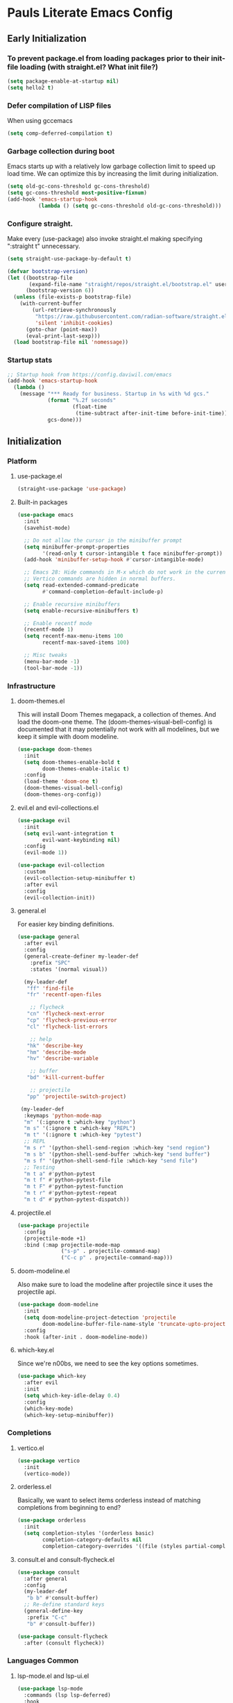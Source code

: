 #+PROPERTY: header-args :tangle no
#+PROPERTY: header-args:emacs-lisp+ :comments link

* Pauls Literate Emacs Config
** Early Initialization
:PROPERTIES:
:header-args:emacs-lisp: :tangle ~/.emacs.custom/early-init.el
:END:

*** To prevent package.el from loading packages prior to their init-file loading (with straight.el? What init file?)
#+BEGIN_SRC emacs-lisp
(setq package-enable-at-startup nil)
(setq hello2 t)
#+END_SRC

*** Defer compilation of LISP files
When using gccemacs
#+BEGIN_SRC emacs-lisp
(setq comp-deferred-compilation t)
#+END_SRC

*** Garbage collection during boot
Emacs starts up with a relatively low garbage collection limit to speed up load time.
We can optimize this by increasing the limit during initialization.
#+BEGIN_SRC emacs-lisp
(setq old-gc-cons-threshold gc-cons-threshold)
(setq gc-cons-threshold most-positive-fixnum)
(add-hook 'emacs-startup-hook
          (lambda () (setq gc-cons-threshold old-gc-cons-threshold)))
#+END_SRC

*** Configure straight.
Make every (use-package) also invoke straight.el making specifying ":straight t" unnecessary.

#+BEGIN_SRC emacs-lisp
(setq straight-use-package-by-default t)
#+END_SRC

#+BEGIN_SRC emacs-lisp
(defvar bootstrap-version)
(let ((bootstrap-file
       (expand-file-name "straight/repos/straight.el/bootstrap.el" user-emacs-directory))
      (bootstrap-version 6))
  (unless (file-exists-p bootstrap-file)
    (with-current-buffer
        (url-retrieve-synchronously
         "https://raw.githubusercontent.com/radian-software/straight.el/develop/install.el"
         'silent 'inhibit-cookies)
      (goto-char (point-max))
      (eval-print-last-sexp)))
  (load bootstrap-file nil 'nomessage))
#+END_SRC

*** Startup stats
#+BEGIN_SRC emacs-lisp
;; Startup hook from https://config.daviwil.com/emacs
(add-hook 'emacs-startup-hook
  (lambda ()
    (message "*** Ready for business. Startup in %s with %d gcs."
             (format "%.2f seconds"
                     (float-time
                      (time-subtract after-init-time before-init-time)))
             gcs-done)))
#+END_SRC

** Initialization
:PROPERTIES:
:header-args:emacs-lisp: :tangle ~/.emacs.custom/init.el
:END:
*** Platform
**** use-package.el
#+BEGIN_SRC emacs-lisp
(straight-use-package 'use-package)
#+END_SRC
**** Built-in packages
#+BEGIN_SRC emacs-lisp
(use-package emacs
  :init
  (savehist-mode)

  ;; Do not allow the cursor in the minibuffer prompt
  (setq minibuffer-prompt-properties
        '(read-only t cursor-intangible t face minibuffer-prompt))
  (add-hook 'minibuffer-setup-hook #'cursor-intangible-mode)

  ;; Emacs 28: Hide commands in M-x which do not work in the current mode.
  ;; Vertico commands are hidden in normal buffers.
  (setq read-extended-command-predicate
        #'command-completion-default-include-p)

  ;; Enable recursive minibuffers
  (setq enable-recursive-minibuffers t)

  ;; Enable recentf mode
  (recentf-mode 1)
  (setq recentf-max-menu-items 100
        recentf-max-saved-items 100)

  ;; Misc tweaks
  (menu-bar-mode -1)
  (tool-bar-mode -1))
#+END_SRC

*** Infrastructure
**** doom-themes.el
This will install Doom Themes megapack, a collection of themes. And load the doom-one theme. The (doom-themes-visual-bell-config) is documented that it may potentially not work with all modelines, but we keep it simple with doom modeline.
#+BEGIN_SRC emacs-lisp
(use-package doom-themes
  :init
  (setq doom-themes-enable-bold t
        doom-themes-enable-italic t)
  :config
  (load-theme 'doom-one t)
  (doom-themes-visual-bell-config)
  (doom-themes-org-config))
#+END_SRC

**** evil.el and evil-collections.el
#+BEGIN_SRC emacs-lisp
(use-package evil
  :init
  (setq evil-want-integration t
        evil-want-keybinding nil)
  :config
  (evil-mode 1))
#+END_SRC

#+BEGIN_SRC emacs-lisp
(use-package evil-collection
  :custom
  (evil-collection-setup-minibuffer t)
  :after evil
  :config
  (evil-collection-init))
#+END_SRC

**** general.el
For easier key binding definitions.
#+BEGIN_SRC emacs-lisp
(use-package general
  :after evil
  :config
  (general-create-definer my-leader-def
    :prefix "SPC"
    :states '(normal visual))

  (my-leader-def
   "ff" 'find-file
   "fr" 'recentf-open-files

    ;; flycheck
   "cn" 'flycheck-next-error
   "cp" 'flycheck-previous-error
   "cl" 'flycheck-list-errors

    ;; help
   "hk" 'describe-key
   "hm" 'describe-mode
   "hv" 'describe-variable

    ;; buffer
   "bd" 'kill-current-buffer

    ;; projectile
   "pp" 'projectile-switch-project)

 (my-leader-def
  :keymaps 'python-mode-map
  "m" '(:ignore t :which-key "python")
  "m s" '(:ignore t :which-key "REPL")
  "m t" '(:ignore t :which-key "pytest")
  ;; REPL
  "m s r" '(python-shell-send-region :which-key "send region")
  "m s b" '(python-shell-send-buffer :which-key "send buffer")
  "m s f" '(python-shell-send-file :which-key "send file")
  ;; Testing
  "m t a" #'python-pytest
  "m t f" #'python-pytest-file
  "m t F" #'python-pytest-function
  "m t r" #'python-pytest-repeat
  "m t d" #'python-pytest-dispatch))
#+END_SRC

**** projectile.el
#+BEGIN_SRC emacs-lisp
(use-package projectile
  :config
  (projectile-mode +1)
  :bind (:map projectile-mode-map
              ("s-p" . projectile-command-map)
              ("C-c p" . projectile-command-map)))
#+END_SRC

**** doom-modeline.el
Also make sure to load the modeline after projectile since it uses the projectile api.
#+BEGIN_SRC emacs-lisp
(use-package doom-modeline
  :init
  (setq doom-modeline-project-detection 'projectile
        doom-modeline-buffer-file-name-style 'truncate-upto-project)
  :config
  :hook (after-init . doom-modeline-mode))
#+END_SRC

**** which-key.el
Since we're n00bs, we need to see the key options sometimes.
#+BEGIN_SRC emacs-lisp
(use-package which-key
  :after evil
  :init
  (setq which-key-idle-delay 0.4)
  :config
  (which-key-mode)
  (which-key-setup-minibuffer))
#+END_SRC

*** Completions
**** vertico.el
#+BEGIN_SRC emacs-lisp
(use-package vertico
  :init
  (vertico-mode))
#+END_SRC
**** orderless.el
Basically, we want to select items orderless instead of matching completions from beginning to end?
#+BEGIN_SRC emacs-lisp
(use-package orderless
  :init
  (setq completion-styles '(orderless basic)
        completion-category-defaults nil
        completion-category-overrides '((file (styles partial-completion)))))
#+END_SRC
**** consult.el and consult-flycheck.el
#+BEGIN_SRC emacs-lisp
(use-package consult
  :after general
  :config
  (my-leader-def
   "b b" #'consult-buffer)
  ;; Re-define standard keys
  (general-define-key
   :prefix "C-c"
   "b" #'consult-buffer))
#+END_SRC
#+BEGIN_SRC emacs-lisp
(use-package consult-flycheck
  :after (consult flycheck))
#+END_SRC

*** Languages Common
**** lsp-mode.el and lsp-ui.el
#+BEGIN_SRC emacs-lisp
(use-package lsp-mode
  :commands (lsp lsp-deferred)
  :hook
  (python-mode . lsp-deferred)
  :init
  (setq lsp-clients-python-command "pylsp"
        lsp-enable-snippet nil
        lsp-headerline-breadcrumb-enable nil)
  :config
  (lsp-enable-which-key-integration t))
#+END_SRC
#+BEGIN_SRC emacs-lisp
(use-package lsp-ui
  :custom
  ;; lsp-ui-doc
  (lsp-ui-doc-enable t)
  (lsp-ui-doc-show-with-cursor t)
  (lsp-ui-doc-show-with-mouse nil)
  (lsp-ui-doc-include-signature t)
  (lsp-ui-doc-header t)
  (lsp-ui-doc-position 'at-point "Doesn't seem to work either. Childframes or WebKit frames require GUI widgets.")
  ;; lsp-ui-sideline
  (lsp-ui-sideline-enable t)
  (lsp-ui-sideline-show-hover t)
  (lsp-ui-sideline-diagnostics t)
  (lsp-ui-sideline-show-code-actions t)
  :commands lsp-ui-mode
  :hook
  (lsp-mode . lsp-ui-mode))
#+END_SRC
#+BEGIN_SRC emacs-lisp
(use-package company-lsp
  :commands company-lsp)
#+END_SRC

**** flycheck.el
#+BEGIN_SRC emacs-lisp
(use-package flycheck
  :after lsp-mode
  ;;:hook (lsp-mode . flycheck-mode)
  :init
  (setq flycheck-check-syntax-automatically '(mode-enabled save idle-change)
        flycheck-idle-change-delay 0.8)
  :config
  (global-flycheck-mode t))
#+END_SRC

*** Python
**** python.el
Is provided by emacs, so ensure nil
#+BEGIN_SRC emacs-lisp
(use-package python)
;;:config
;; IPython REPL. I use a terminal mainly so there's no need for ipython(?)
;;(setq python-shell-interpreter "ipython"
;;      python-shell-interpreter-args "-i --simple-prompt"))
#+END_SRC
**** poetry.el
#+BEGIN_SRC emacs-lisp
(use-package poetry
  :after python
  :custom
  (poetry-tracking-strategy 'switch-buffer)
  :hook
  (python-mode . #'poetry-tracking-mode))
#+END_SRC

**** python-pytest.el
Configure the key bindings in general.el
#+BEGIN_SRC emacs-lisp
(use-package python-pytest
  :after python
  :commands python-pytest-dispatch)
#+END_SRC
